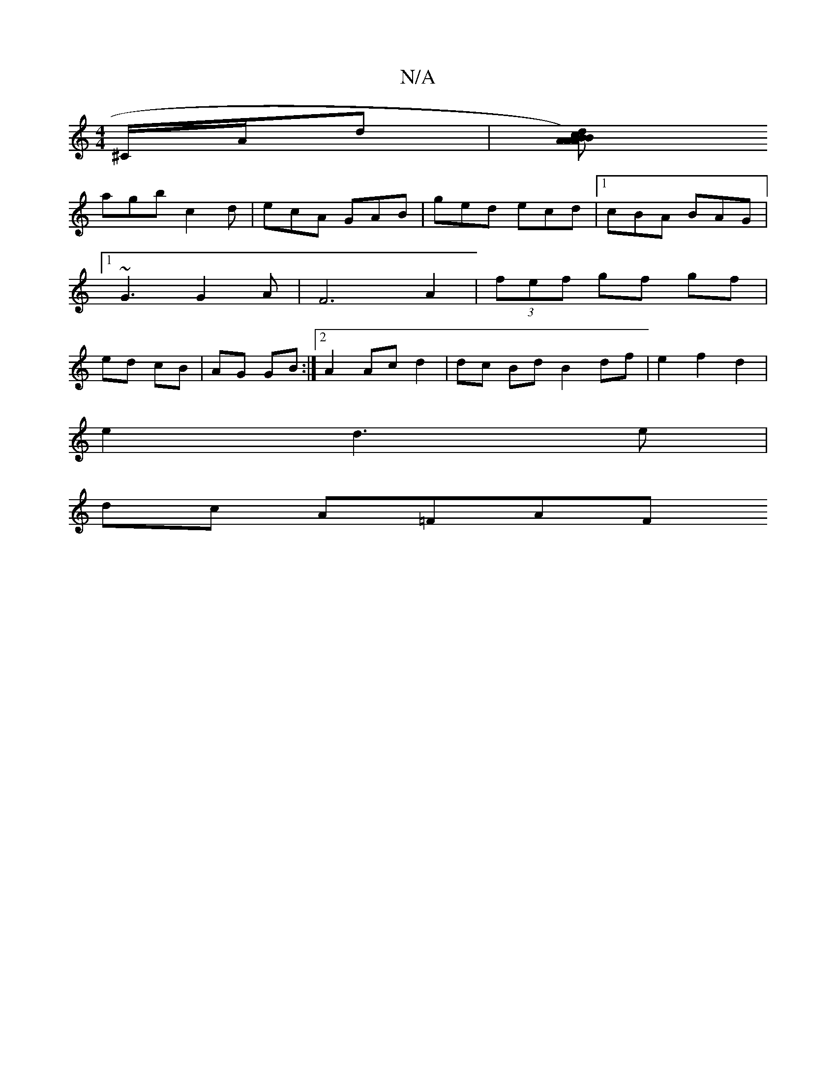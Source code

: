 X:1
T:N/A
M:4/4
R:N/A
K:Cmajor
^C/2A/2d|[Adc2B2|1 A)3 B | Ag e4 | G2 A2 cA |Afed cAAG|FGAB c/c/dc|
agb c2d|ecA GAB|ged ecd|1 cBA BAG|1 ~G3 G2A | F6 A2|(3fef gf gf| ed cB | AG GB :|[2 A2 Ac d2 | dc Bd B2 df |e2f2d2|
e2d3e |
dc A=FAF
